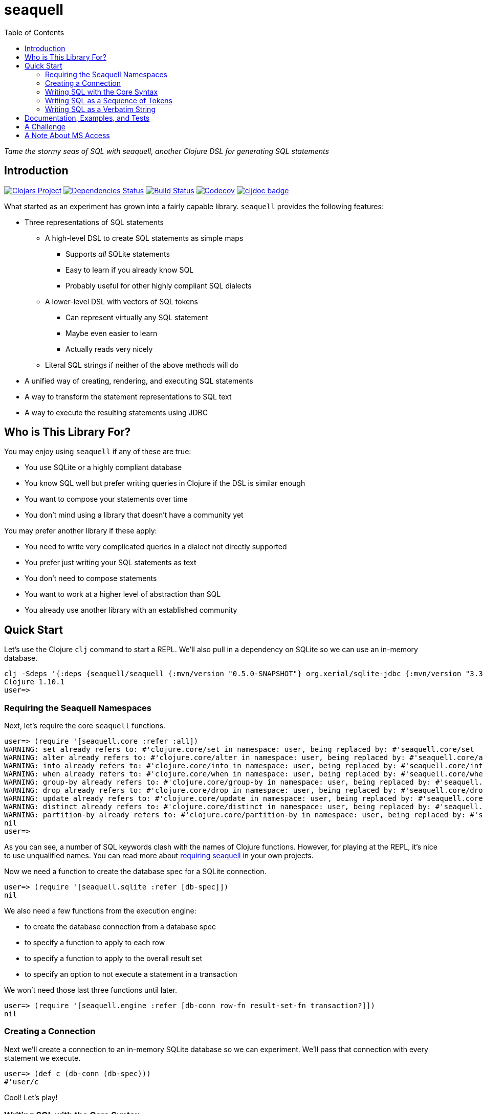 = seaquell
ifdef::env-github,env-cljdoc[:outfilesuffix: .adoc]
:idprefix:
:idseparator: -
:toc: right

_Tame the stormy seas of SQL with seaquell, another Clojure DSL for generating SQL statements_

== Introduction

image:https://img.shields.io/clojars/v/seaquell[Clojars Project,link=https://clojars.org/seaquell]
image:https://versions.deps.co/ringman/sea-quell/status.svg[Dependencies Status,link=https://versions.deps.co/ringman/sea-quell]
image:https://img.shields.io/travis/ringman/sea-quell[Build Status,link=https://travis-ci.org/RingMan/sea-quell]
image:https://img.shields.io/codecov/c/gh/ringman/sea-quell[Codecov,link=https://codecov.io/gh/ringman/sea-quell]
image:https://cljdoc.org/badge/seaquell/seaquell[cljdoc badge,link=https://cljdoc.org/d/seaquell/seaquell/CURRENT]

What started as an experiment has grown into a fairly capable library.
`seaquell` provides the following features:

* Three representations of SQL statements
 ** A high-level DSL to create SQL statements as simple maps
  *** Supports _all_ SQLite statements
  *** Easy to learn if you already know SQL
  *** Probably useful for other highly compliant SQL dialects
 ** A lower-level DSL with vectors of SQL tokens
  *** Can represent virtually any SQL statement
  *** Maybe even easier to learn
  *** Actually reads very nicely
 ** Literal SQL strings if neither of the above methods will do
* A unified way of creating, rendering, and executing SQL statements
* A way to transform the statement representations to SQL text
* A way to execute the resulting statements using JDBC

== Who is This Library For?

You may enjoy using `seaquell` if any of these are true:

* You use SQLite or a highly compliant database
* You know SQL well but prefer writing queries in Clojure if the DSL is similar enough
* You want to compose your statements over time
* You don't mind using a library that doesn't have a community yet

You may prefer another library if these apply:

* You need to write very complicated queries in a dialect not directly supported
* You prefer just writing your SQL statements as text
* You don't need to compose statements
* You want to work at a higher level of abstraction than SQL
* You already use another library with an established community

== Quick Start

Let's use the Clojure `clj` command to start a REPL.
We'll also pull in a dependency on SQLite so we can use an in-memory database.

[source,bash]
----
clj -Sdeps '{:deps {seaquell/seaquell {:mvn/version "0.5.0-SNAPSHOT"} org.xerial/sqlite-jdbc {:mvn/version "3.32.3"}}}'
Clojure 1.10.1
user=>
----

=== Requiring the Seaquell Namespaces

Next, let's require the core `seaquell` functions.

[source,clojure]
----
user=> (require '[seaquell.core :refer :all])
WARNING: set already refers to: #'clojure.core/set in namespace: user, being replaced by: #'seaquell.core/set
WARNING: alter already refers to: #'clojure.core/alter in namespace: user, being replaced by: #'seaquell.core/alter
WARNING: into already refers to: #'clojure.core/into in namespace: user, being replaced by: #'seaquell.core/into
WARNING: when already refers to: #'clojure.core/when in namespace: user, being replaced by: #'seaquell.core/when
WARNING: group-by already refers to: #'clojure.core/group-by in namespace: user, being replaced by: #'seaquell.core/group-by
WARNING: drop already refers to: #'clojure.core/drop in namespace: user, being replaced by: #'seaquell.core/drop
WARNING: update already refers to: #'clojure.core/update in namespace: user, being replaced by: #'seaquell.core/update
WARNING: distinct already refers to: #'clojure.core/distinct in namespace: user, being replaced by: #'seaquell.core/distinct
WARNING: partition-by already refers to: #'clojure.core/partition-by in namespace: user, being replaced by: #'seaquell.core/partition-by
nil
user=>
----

As you can see, a number of SQL keywords clash with the names of Clojure functions.
However, for playing at the REPL, it's nice to use unqualified names.
You can read more about <<doc/Home#requiring-seaquell, requiring seaquell>> in your own projects.

Now we need a function to create the database spec for a SQLite connection.

[source,clojure]
----
user=> (require '[seaquell.sqlite :refer [db-spec]])
nil
----

We also need a few functions from the execution engine:

* to create the database connection from a database spec
* to specify a function to apply to each row
* to specify a function to apply to the overall result set
* to specify an option to not execute a statement in a transaction

We won't need those last three functions until later.

[source,clojure]
----
user=> (require '[seaquell.engine :refer [db-conn row-fn result-set-fn transaction?]])
nil
----

=== Creating a Connection

Next we'll create a connection to an in-memory SQLite database so we can experiment.
We'll pass that connection with every statement we execute.

[source,clojure]
----
user=> (def c (db-conn (db-spec)))
#'user/c
----

Cool!
Let's play!

=== Writing SQL with the Core Syntax

First, we'll create a simple table.

[source,clojure]
----
user=> (create-table! :mytable [:greeting :entity] (db c))
[0]
----

TIP: Functions that end with an exclamation point actually execute a SQL statement.
`seaquell` doesn't maintain any global state or use dynamic vars so you need to pass a database spec or connection whenever you execute a statement.
There's no concept of a default connection or anything like that.

Um, I'd rather call it just `t` to make it easier to use at the REPL.

[source,clojure]
----
user=> (alter-table! :mytable (rename-to :t) (db c))
()
----

Now we can insert a few rows into the table.

[source,clojure]
----
user=> (insert! (into :t) (value "Hello" "world") (db c))
[1]
user=> (insert! (into :t) (values ["Greetings" "earthlings"] ["Howdy" "partner"]) (db c))
[2]
----

TIP: You can use `value` when you only need to insert one record.

Great.
Now we can query the database.
I formatted the output to make it more readable.

[source,clojure]
----
user=> (select! :* (from :t) (db c))
({:greeting "Hello", :entity "world"}
 {:greeting "Greetings", :entity "earthlings"}
 {:greeting "Howdy", :entity "partner"})
----

Hmm, pretty good but let's concatenate the strings using an expression.

[source,clojure]
----
user=> (select! ['(|| greeting ", " entity)] (from :t) (db c))
({:greeting || ', ' || entity "Hello, world"}
 {:greeting || ', ' || entity "Greetings, earthlings"}
 {:greeting || ', ' || entity "Howdy, partner"})
----

The inner sequence is a string concatenation expression that looks very similar to a Clojure function call.
In SQLite, `||` is the string concatenation operator.
The outer vector is so `seaquell` will treat the inner list as an expression instead of a collection of fields to select.

So far, so good, but the column name in the result looks wierd.
Let's alias it.
While we're at it, we'll save the query so we can refer to it.

[source,clojure]
----
user=> (def q (select [[:|| :greeting ", " :entity] :as :hi] (from :t) (db c)))
#'user/q
user=> (select! q)
({:hi "Hello, world"} {:hi "Greetings, earthlings"} {:hi "Howdy, partner"})
user=> (sql! q)
({:hi "Hello, world"} {:hi "Greetings, earthlings"} {:hi "Howdy, partner"})
user=> (do-sql q)
({:hi "Hello, world"} {:hi "Greetings, earthlings"} {:hi "Howdy, partner"})
----

[TIP]
====
The `select` function (with no exclamation point) returns a map value representing a select statement.
There's also `select$` which returns the SQL string (`$` is for "string") for a select statement.
For example

[source,clojure]
----
 user=> (select$ q)
 "SELECT greeting || ', ' || entity AS hi FROM t;"
----

_Every_ statement provides this family of three functions to create it, render it, and execute it.
====

Ok, that's better. Now let's apply a row function to the result to extract the greeting.

[source,clojure]
----
user=> (select! q (row-fn :hi))
("Hello, world" "Greetings, earthlings" "Howdy, partner")
----

Nice! But I don't want to greet the whole world, just Clojure users.

[source,clojure]
----
user=> (update! :t (set {:entity "Clojurians"}) (where {:entity "world"}) (db c))
[1]
----

Let's see if it worked.

[source,clojure]
----
user=> (select! q (row-fn :hi))
("Hello, Clojurians" "Greetings, earthlings" "Howdy, partner")
----

There we go.
My work is almost done.
Let's make one more tweak.
I only want to see the one result.

[source,clojure]
----
user=> (select! q (row-fn :hi) (result-set-fn first))
"Hello, Clojurians"
user=> (select! q (order-by :entity) (limit 1) (row-fn :hi))
("Hello, Clojurians")
----

In the first call, I used `result-set-fn` to grab the `first` of several result records.
In the second, I composed `order-by` and `limit` clauses into the original query to return our one result.

==== Using Transactions at the REPL

In this next section, I'll show you how to execute transactions over the course of multiple statements.
Let's start the transaction.

[source,clojure]
----
user=> (begin! (db c))
Execution error (SQLiteException) at org.sqlite.core.DB/newSQLException (DB.java:1010).
[SQLITE_ERROR] SQL error or missing database (cannot start a transaction within a transaction)
----

What happened?
Oh, I see.
By default, statements are executed in a transaction.
So we need to tell the execution environment not to wrap our statement in a transaction.

[source,clojure]
----
user=> (begin! (db c) (transaction? false))
[1]
user=> (end! (db c) (transaction? false))
[1]
----

That worked, but I'd prefer shorter function calls.
Let's define a var to hold the two arguments.

[source,clojure]
----
user=> (def opt (merge (db c) (transaction? false)))
#'user/opt
----

Now we're ready.

[source,clojure]
----
user=> (begin! opt)
[1]
user=> (delete! (from :t) (where {:entity [not= "Clojurians"]}) opt)
[2]
user=> (select! q opt)
({:hi "Hello, Clojurians"})
user=> (drop-table! :t opt)
[2]
user=> (rollback! opt)
[2]
user=> (select! q (row-fn :hi))
("Hello, Clojurians" "Greetings, earthlings" "Howdy, partner")
----

I rolled back the transaction, putting back the rows we had deleted earlier.
That's because I want to show you the other ways of writing SQL statements.
Onward!

=== Writing SQL as a Sequence of Tokens

So far you've only used the core DSL functions to create and execute SQL statements.
In this section we'll look at a powerful way to write almost any SQL statement in any dialect.
If you can't express your SQL statement using the core DSL, or if you simply prefer writing your statements this way, you can write SQL as a sequence of tokens.

Let's begin another transaction.

[source,clojure]
----
user=> (sql! '[begin \;] opt)
[2]
----

And delete all the rows that don't greet Clojurians.

[source,clojure]
----
user=> (sql! '[delete from t where entity <> "Clojurians"\;] opt)
[2]
----

Now use select (with and without applying a row function) to confirm the deletion.

[source,clojure]
----
user=> (sql! '[select greeting || ", " || entity as hi from t\;] opt)
({:hi "Hello, Clojurians"})
user=> (sql! '[select greeting || ", " || entity as hi from t\;] (row-fn :hi) opt)
("Hello, Clojurians")
----

Finally, drop the table.
We don't need it anymore.

[source,clojure]
----
user=> (sql! '[drop table t\;] opt)
[2]
----

Ha!
Just kidding!
Let's rollback again, because there's one more way to write your SQL.

[source,clojure]
----
user=> (sql! '[rollback\;] opt)
[2]
----

=== Writing SQL as a Verbatim String

When push comes to shove, you can always write your SQL as a verbatim string.
In one sense, it's the last resort if you can't express it using the other methods.
But it's often useful in the REPL, like when you're trying to finish the "quick" start.

[source,clojure]
----
user=> (sql! "delete from t where entity <> 'Clojurians';" opt)
[2]
user=> (sql! "drop table t;" opt)
[2]
user=> (sql! "select * from t;" opt)
Execution error (SQLiteException) at org.sqlite.core.DB/newSQLException (DB.java:1010).
[SQLITE_ERROR] SQL error or missing database (no such table: t)
----

As you can see from the exception, we really did delete the table.

So there you have it, a quick look at what `seaquell` can do.
Hopefully, you've seen enough to know whether you want to try it out in your own work.

== Documentation, Examples, and Tests

Here are some links to more documentation, examples, and tests:

* More <<doc/Home.adoc#, documentation>>
* <<doc/Zoo.adoc#, SQLZoo>> examples
* <<doc/Statement-Index.adoc#, Statement Index>>
* How to run the <<doc/Home#testing-seaquell, tests>>

== A Challenge

I'm very interested in knowing if this library is actually useful to Clojurists other than me.
(But hey, it's cool if I'm the only user; it's been fun and absolutely worth the effort).

It is the express goal of this project to support the entire SQLite syntax.
If you find a SQLite statement you can execute from Clojure but can't write using the main `seaquell` DSL, please create an issue.
You'll be doing me a huge favor.

It is also an express goal to write _any_ SQL statement in _any_ dialect using the "SQL as a vector of tokens" approach.
If you find a statement that can't be expressed that way, please create an issue.
It will help me improve the library.

It is not at all a goal to support every SQL dialect out there.
It sort of used to be but I just can't keep up.
That said, it _is_ a goal to express the basic SQL CRUD operations (especially _select_ statements) in the most popular dialects.
So let me know what's missing, what you absolutely have to have.
What's the one thing `seaquell` doesn't yet provide that would convince you or others to try it?

== A Note About MS Access

*WARNING*: The `paren-joins` branch described below is no longer actively maintained.
If you like this library and need to target MS Access, please create an issue.

For those of you who work with Microsoft Access, you'll probably want to switch to the `paren-joins` branch.
Unlike `master`, the `paren-joins` branch is subject to rebasing (you've been warned), but it has a few differences that make it work well with Access.

The biggest difference is that multiple joins are parenthesized left-to-right.
Next, `join` is the same as `inner-join`.
I think this is true for most dialects, but Access seems to require one of INNER, RIGHT, or LEFT before the JOIN keyword.
Join conditions that use logical connectives also get parentheses.
Again, queries that break without them work when they're added.
Finally, I changed the delimiters to square brackets (reads nicer).

*IMPORTANT*: When you're doing joins targeting an Access database, you'll need to qualify all column names with the table they came from, even if the column name is unambiguous.
This may be good practice anyway, but Access insists on it.

